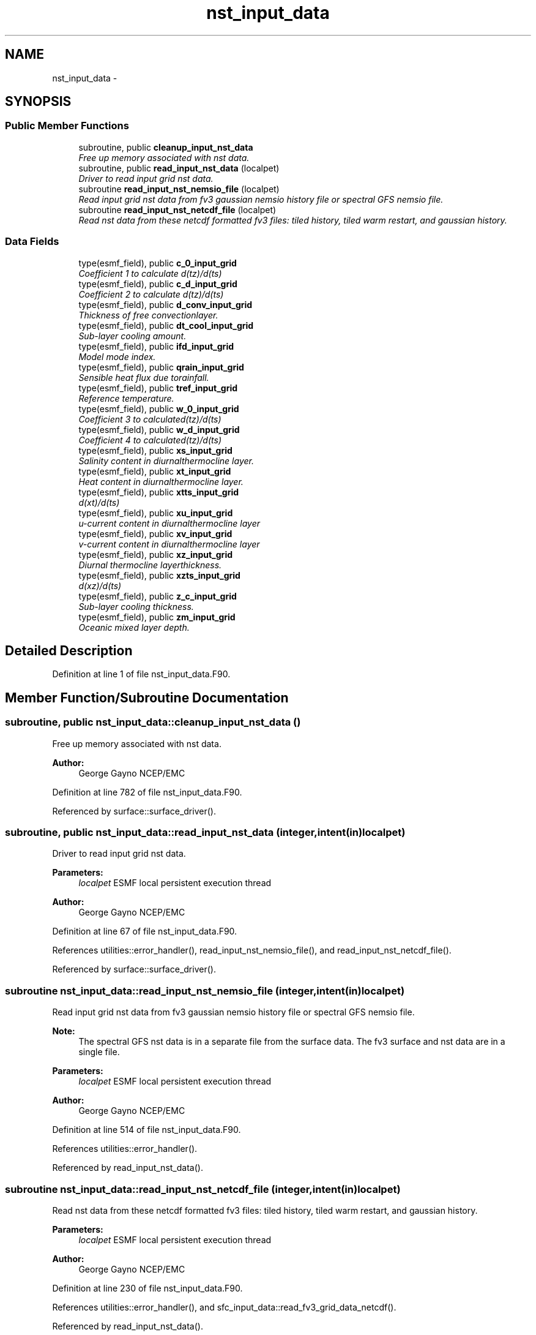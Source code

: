 .TH "nst_input_data" 3 "Thu Feb 15 2024" "Version 1.12.0" "chgres_cube" \" -*- nroff -*-
.ad l
.nh
.SH NAME
nst_input_data \- 
.SH SYNOPSIS
.br
.PP
.SS "Public Member Functions"

.in +1c
.ti -1c
.RI "subroutine, public \fBcleanup_input_nst_data\fP"
.br
.RI "\fIFree up memory associated with nst data\&. \fP"
.ti -1c
.RI "subroutine, public \fBread_input_nst_data\fP (localpet)"
.br
.RI "\fIDriver to read input grid nst data\&. \fP"
.ti -1c
.RI "subroutine \fBread_input_nst_nemsio_file\fP (localpet)"
.br
.RI "\fIRead input grid nst data from fv3 gaussian nemsio history file or spectral GFS nemsio file\&. \fP"
.ti -1c
.RI "subroutine \fBread_input_nst_netcdf_file\fP (localpet)"
.br
.RI "\fIRead nst data from these netcdf formatted fv3 files: tiled history, tiled warm restart, and gaussian history\&. \fP"
.in -1c
.SS "Data Fields"

.in +1c
.ti -1c
.RI "type(esmf_field), public \fBc_0_input_grid\fP"
.br
.RI "\fICoefficient 1 to calculate d(tz)/d(ts) \fP"
.ti -1c
.RI "type(esmf_field), public \fBc_d_input_grid\fP"
.br
.RI "\fICoefficient 2 to calculate d(tz)/d(ts) \fP"
.ti -1c
.RI "type(esmf_field), public \fBd_conv_input_grid\fP"
.br
.RI "\fIThickness of free convectionlayer\&. \fP"
.ti -1c
.RI "type(esmf_field), public \fBdt_cool_input_grid\fP"
.br
.RI "\fISub-layer cooling amount\&. \fP"
.ti -1c
.RI "type(esmf_field), public \fBifd_input_grid\fP"
.br
.RI "\fIModel mode index\&. \fP"
.ti -1c
.RI "type(esmf_field), public \fBqrain_input_grid\fP"
.br
.RI "\fISensible heat flux due torainfall\&. \fP"
.ti -1c
.RI "type(esmf_field), public \fBtref_input_grid\fP"
.br
.RI "\fIReference temperature\&. \fP"
.ti -1c
.RI "type(esmf_field), public \fBw_0_input_grid\fP"
.br
.RI "\fICoefficient 3 to calculated(tz)/d(ts) \fP"
.ti -1c
.RI "type(esmf_field), public \fBw_d_input_grid\fP"
.br
.RI "\fICoefficient 4 to calculated(tz)/d(ts) \fP"
.ti -1c
.RI "type(esmf_field), public \fBxs_input_grid\fP"
.br
.RI "\fISalinity content in diurnalthermocline layer\&. \fP"
.ti -1c
.RI "type(esmf_field), public \fBxt_input_grid\fP"
.br
.RI "\fIHeat content in diurnalthermocline layer\&. \fP"
.ti -1c
.RI "type(esmf_field), public \fBxtts_input_grid\fP"
.br
.RI "\fId(xt)/d(ts) \fP"
.ti -1c
.RI "type(esmf_field), public \fBxu_input_grid\fP"
.br
.RI "\fIu-current content in diurnalthermocline layer \fP"
.ti -1c
.RI "type(esmf_field), public \fBxv_input_grid\fP"
.br
.RI "\fIv-current content in diurnalthermocline layer \fP"
.ti -1c
.RI "type(esmf_field), public \fBxz_input_grid\fP"
.br
.RI "\fIDiurnal thermocline layerthickness\&. \fP"
.ti -1c
.RI "type(esmf_field), public \fBxzts_input_grid\fP"
.br
.RI "\fId(xz)/d(ts) \fP"
.ti -1c
.RI "type(esmf_field), public \fBz_c_input_grid\fP"
.br
.RI "\fISub-layer cooling thickness\&. \fP"
.ti -1c
.RI "type(esmf_field), public \fBzm_input_grid\fP"
.br
.RI "\fIOceanic mixed layer depth\&. \fP"
.in -1c
.SH "Detailed Description"
.PP 
Definition at line 1 of file nst_input_data\&.F90\&.
.SH "Member Function/Subroutine Documentation"
.PP 
.SS "subroutine, public nst_input_data::cleanup_input_nst_data ()"

.PP
Free up memory associated with nst data\&. 
.PP
\fBAuthor:\fP
.RS 4
George Gayno NCEP/EMC 
.RE
.PP

.PP
Definition at line 782 of file nst_input_data\&.F90\&.
.PP
Referenced by surface::surface_driver()\&.
.SS "subroutine, public nst_input_data::read_input_nst_data (integer, intent(in)localpet)"

.PP
Driver to read input grid nst data\&. 
.PP
\fBParameters:\fP
.RS 4
\fIlocalpet\fP ESMF local persistent execution thread 
.RE
.PP
\fBAuthor:\fP
.RS 4
George Gayno NCEP/EMC 
.RE
.PP

.PP
Definition at line 67 of file nst_input_data\&.F90\&.
.PP
References utilities::error_handler(), read_input_nst_nemsio_file(), and read_input_nst_netcdf_file()\&.
.PP
Referenced by surface::surface_driver()\&.
.SS "subroutine nst_input_data::read_input_nst_nemsio_file (integer, intent(in)localpet)"

.PP
Read input grid nst data from fv3 gaussian nemsio history file or spectral GFS nemsio file\&. 
.PP
\fBNote:\fP
.RS 4
The spectral GFS nst data is in a separate file from the surface data\&. The fv3 surface and nst data are in a single file\&.
.RE
.PP
\fBParameters:\fP
.RS 4
\fIlocalpet\fP ESMF local persistent execution thread 
.RE
.PP
\fBAuthor:\fP
.RS 4
George Gayno NCEP/EMC 
.RE
.PP

.PP
Definition at line 514 of file nst_input_data\&.F90\&.
.PP
References utilities::error_handler()\&.
.PP
Referenced by read_input_nst_data()\&.
.SS "subroutine nst_input_data::read_input_nst_netcdf_file (integer, intent(in)localpet)"

.PP
Read nst data from these netcdf formatted fv3 files: tiled history, tiled warm restart, and gaussian history\&. 
.PP
\fBParameters:\fP
.RS 4
\fIlocalpet\fP ESMF local persistent execution thread 
.RE
.PP
\fBAuthor:\fP
.RS 4
George Gayno NCEP/EMC 
.RE
.PP

.PP
Definition at line 230 of file nst_input_data\&.F90\&.
.PP
References utilities::error_handler(), and sfc_input_data::read_fv3_grid_data_netcdf()\&.
.PP
Referenced by read_input_nst_data()\&.
.SH "Field Documentation"
.PP 
.SS "type(esmf_field), public nst_input_data::c_0_input_grid"

.PP
Coefficient 1 to calculate d(tz)/d(ts) 
.PP
Definition at line 39 of file nst_input_data\&.F90\&.
.SS "type(esmf_field), public nst_input_data::c_d_input_grid"

.PP
Coefficient 2 to calculate d(tz)/d(ts) 
.PP
Definition at line 38 of file nst_input_data\&.F90\&.
.SS "type(esmf_field), public nst_input_data::d_conv_input_grid"

.PP
Thickness of free convectionlayer\&. 
.PP
Definition at line 40 of file nst_input_data\&.F90\&.
.SS "type(esmf_field), public nst_input_data::dt_cool_input_grid"

.PP
Sub-layer cooling amount\&. 
.PP
Definition at line 41 of file nst_input_data\&.F90\&.
.SS "type(esmf_field), public nst_input_data::ifd_input_grid"

.PP
Model mode index\&. 0-diurnalmodel not started; 1-diurnal model 
.PP
Definition at line 42 of file nst_input_data\&.F90\&.
.SS "type(esmf_field), public nst_input_data::qrain_input_grid"

.PP
Sensible heat flux due torainfall\&. 
.PP
Definition at line 45 of file nst_input_data\&.F90\&.
.SS "type(esmf_field), public nst_input_data::tref_input_grid"

.PP
Reference temperature\&. 
.PP
Definition at line 46 of file nst_input_data\&.F90\&.
.SS "type(esmf_field), public nst_input_data::w_0_input_grid"

.PP
Coefficient 3 to calculated(tz)/d(ts) 
.PP
Definition at line 48 of file nst_input_data\&.F90\&.
.SS "type(esmf_field), public nst_input_data::w_d_input_grid"

.PP
Coefficient 4 to calculated(tz)/d(ts) 
.PP
Definition at line 47 of file nst_input_data\&.F90\&.
.SS "type(esmf_field), public nst_input_data::xs_input_grid"

.PP
Salinity content in diurnalthermocline layer\&. 
.PP
Definition at line 49 of file nst_input_data\&.F90\&.
.SS "type(esmf_field), public nst_input_data::xt_input_grid"

.PP
Heat content in diurnalthermocline layer\&. 
.PP
Definition at line 50 of file nst_input_data\&.F90\&.
.SS "type(esmf_field), public nst_input_data::xtts_input_grid"

.PP
d(xt)/d(ts) 
.PP
Definition at line 54 of file nst_input_data\&.F90\&.
.SS "type(esmf_field), public nst_input_data::xu_input_grid"

.PP
u-current content in diurnalthermocline layer 
.PP
Definition at line 51 of file nst_input_data\&.F90\&.
.SS "type(esmf_field), public nst_input_data::xv_input_grid"

.PP
v-current content in diurnalthermocline layer 
.PP
Definition at line 52 of file nst_input_data\&.F90\&.
.SS "type(esmf_field), public nst_input_data::xz_input_grid"

.PP
Diurnal thermocline layerthickness\&. 
.PP
Definition at line 53 of file nst_input_data\&.F90\&.
.SS "type(esmf_field), public nst_input_data::xzts_input_grid"

.PP
d(xz)/d(ts) 
.PP
Definition at line 55 of file nst_input_data\&.F90\&.
.SS "type(esmf_field), public nst_input_data::z_c_input_grid"

.PP
Sub-layer cooling thickness\&. 
.PP
Definition at line 56 of file nst_input_data\&.F90\&.
.SS "type(esmf_field), public nst_input_data::zm_input_grid"

.PP
Oceanic mixed layer depth\&. 
.PP
Definition at line 57 of file nst_input_data\&.F90\&.

.SH "Author"
.PP 
Generated automatically by Doxygen for chgres_cube from the source code\&.

